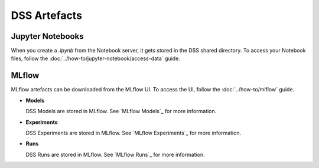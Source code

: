 DSS Artefacts
=============

Jupyter Notebooks
-----------------
When you create a `.ipynb` from the Notebook server, it gets stored in the DSS shared directory. To access your Notebook files, follow the :doc:`../how-to/jupyter-notebook/access-data` guide.


MLflow
------
MLflow artefacts can be downloaded from the MLflow UI. To access the UI, follow the :doc:`../how-to/mlflow` guide.

* **Models**
  
  DSS Models are stored in MLflow. See `MLflow Models`_ for more information.

* **Experiments**
  
  DSS Experiments are stored in MLflow. See `MLflow Experiments`_ for more information.

* **Runs**
  
  DSS Runs are stored in MLflow. See `MLflow Runs`_ for more information.